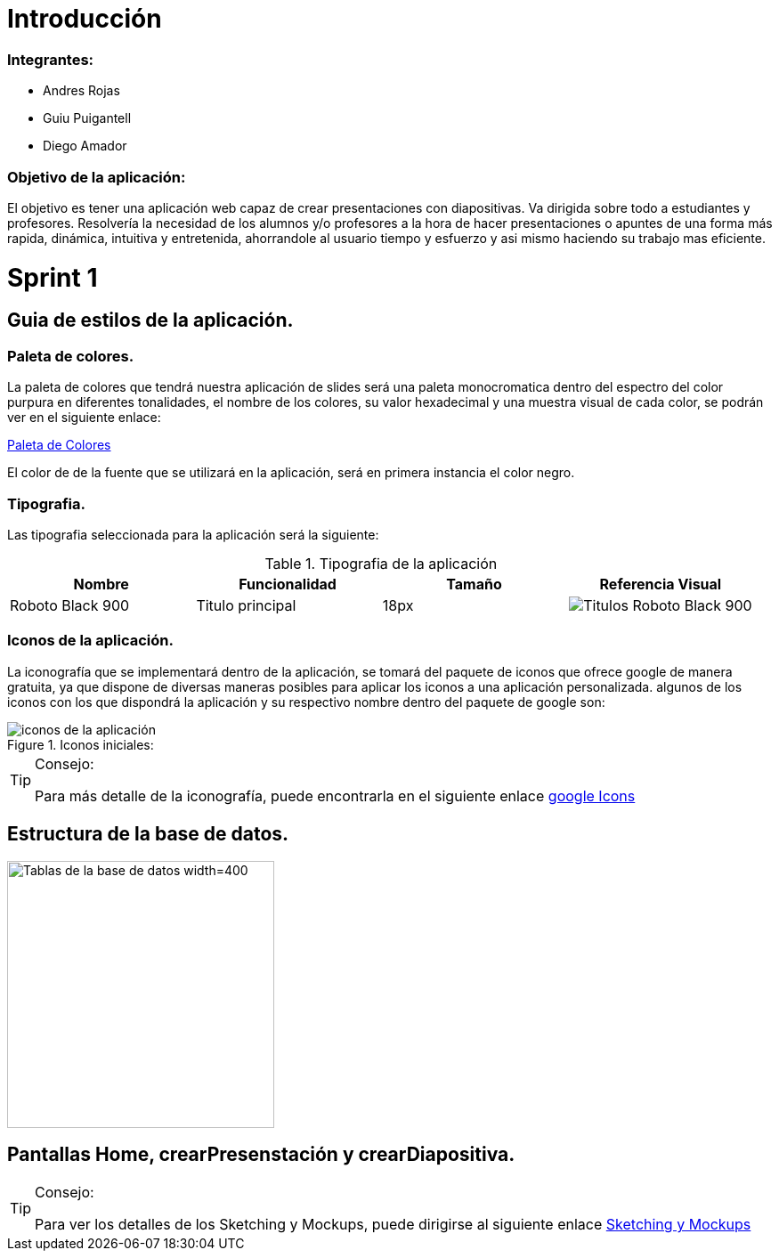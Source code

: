 = Introducción

=== Integrantes:
* Andres Rojas
* Guiu Puigantell
* Diego Amador

=== Objetivo de la aplicación:

El objetivo es tener una aplicación web capaz de crear presentaciones con diapositivas. Va dirigida sobre todo a estudiantes y profesores.
Resolvería la necesidad de los alumnos y/o profesores a la hora de hacer presentaciones o apuntes de una forma más rapida, dinámica, intuitiva y entretenida, ahorrandole al usuario tiempo y esfuerzo y asi mismo haciendo su trabajo mas eficiente.


= Sprint 1

== Guia de estilos de la aplicación.

=== Paleta de colores.
La paleta de colores que tendrá nuestra aplicación de slides será una paleta monocromatica dentro del espectro del color purpura en diferentes tonalidades, el nombre de los colores, su valor hexadecimal y una muestra visual de cada color, se podrán ver en el siguiente enlace:

https://www.figma.com/file/zsd5pKIhJCn0qppo3LQtNn/paleta-de-Colores?type=design&node-id=0-1&mode=design&t=hAT3cF6vksNfLXLY-0[Paleta de Colores]

El color de de la fuente que se utilizará en la aplicación, será en primera instancia el color negro.


=== Tipografia.
Las tipografia seleccionada para la aplicación será la siguiente:

.Tipografia de la aplicación
[options="header"]
|====================
| Nombre | Funcionalidad | Tamaño | Referencia Visual
| Roboto Black 900 | Titulo principal | 18px a| image::imagenes/titulos.png[Titulos Roboto Black 900]
|====================

=== Iconos de la aplicación.
La iconografía que se implementará dentro de la aplicación, se tomará del paquete de iconos que ofrece google de manera gratuita, ya que dispone de diversas maneras posibles para aplicar los iconos a una aplicación personalizada.
algunos de los iconos con los que dispondrá la aplicación y su respectivo nombre dentro del paquete de google son:

.Iconos iniciales:
image::imagenes/iconos.png[iconos de la aplicación]

.Consejo:
[TIP]
====
Para más detalle de la iconografía, puede encontrarla en el siguiente enlace https://fonts.google.com/icons[google Icons]
====


== Estructura de la base de datos.
image::imagenes/estructura_base_de_datos.PNG[Tablas de la base de datos width=400,height=300]

== Pantallas Home, crearPresenstación y crearDiapositiva.

.Consejo:
[TIP]
====
Para ver los detalles de los Sketching y Mockups, puede dirigirse al siguiente enlace https://www.figma.com/file/Q052khG2YlsnMfOP3QerrB/Slides-Grupo-%236?type=design&node-id=0-1&mode=design&t=8SmZv0ChilCKd7s0-0[Sketching y Mockups]
====


